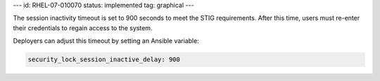 ---
id: RHEL-07-010070
status: implemented
tag: graphical
---

The session inactivity timeout is set to 900 seconds to meet the STIG
requirements. After this time, users must re-enter their credentials to regain
access to the system.

Deployers can adjust this timeout by setting an Ansible variable:

.. code-block:: yaml

    security_lock_session_inactive_delay: 900
